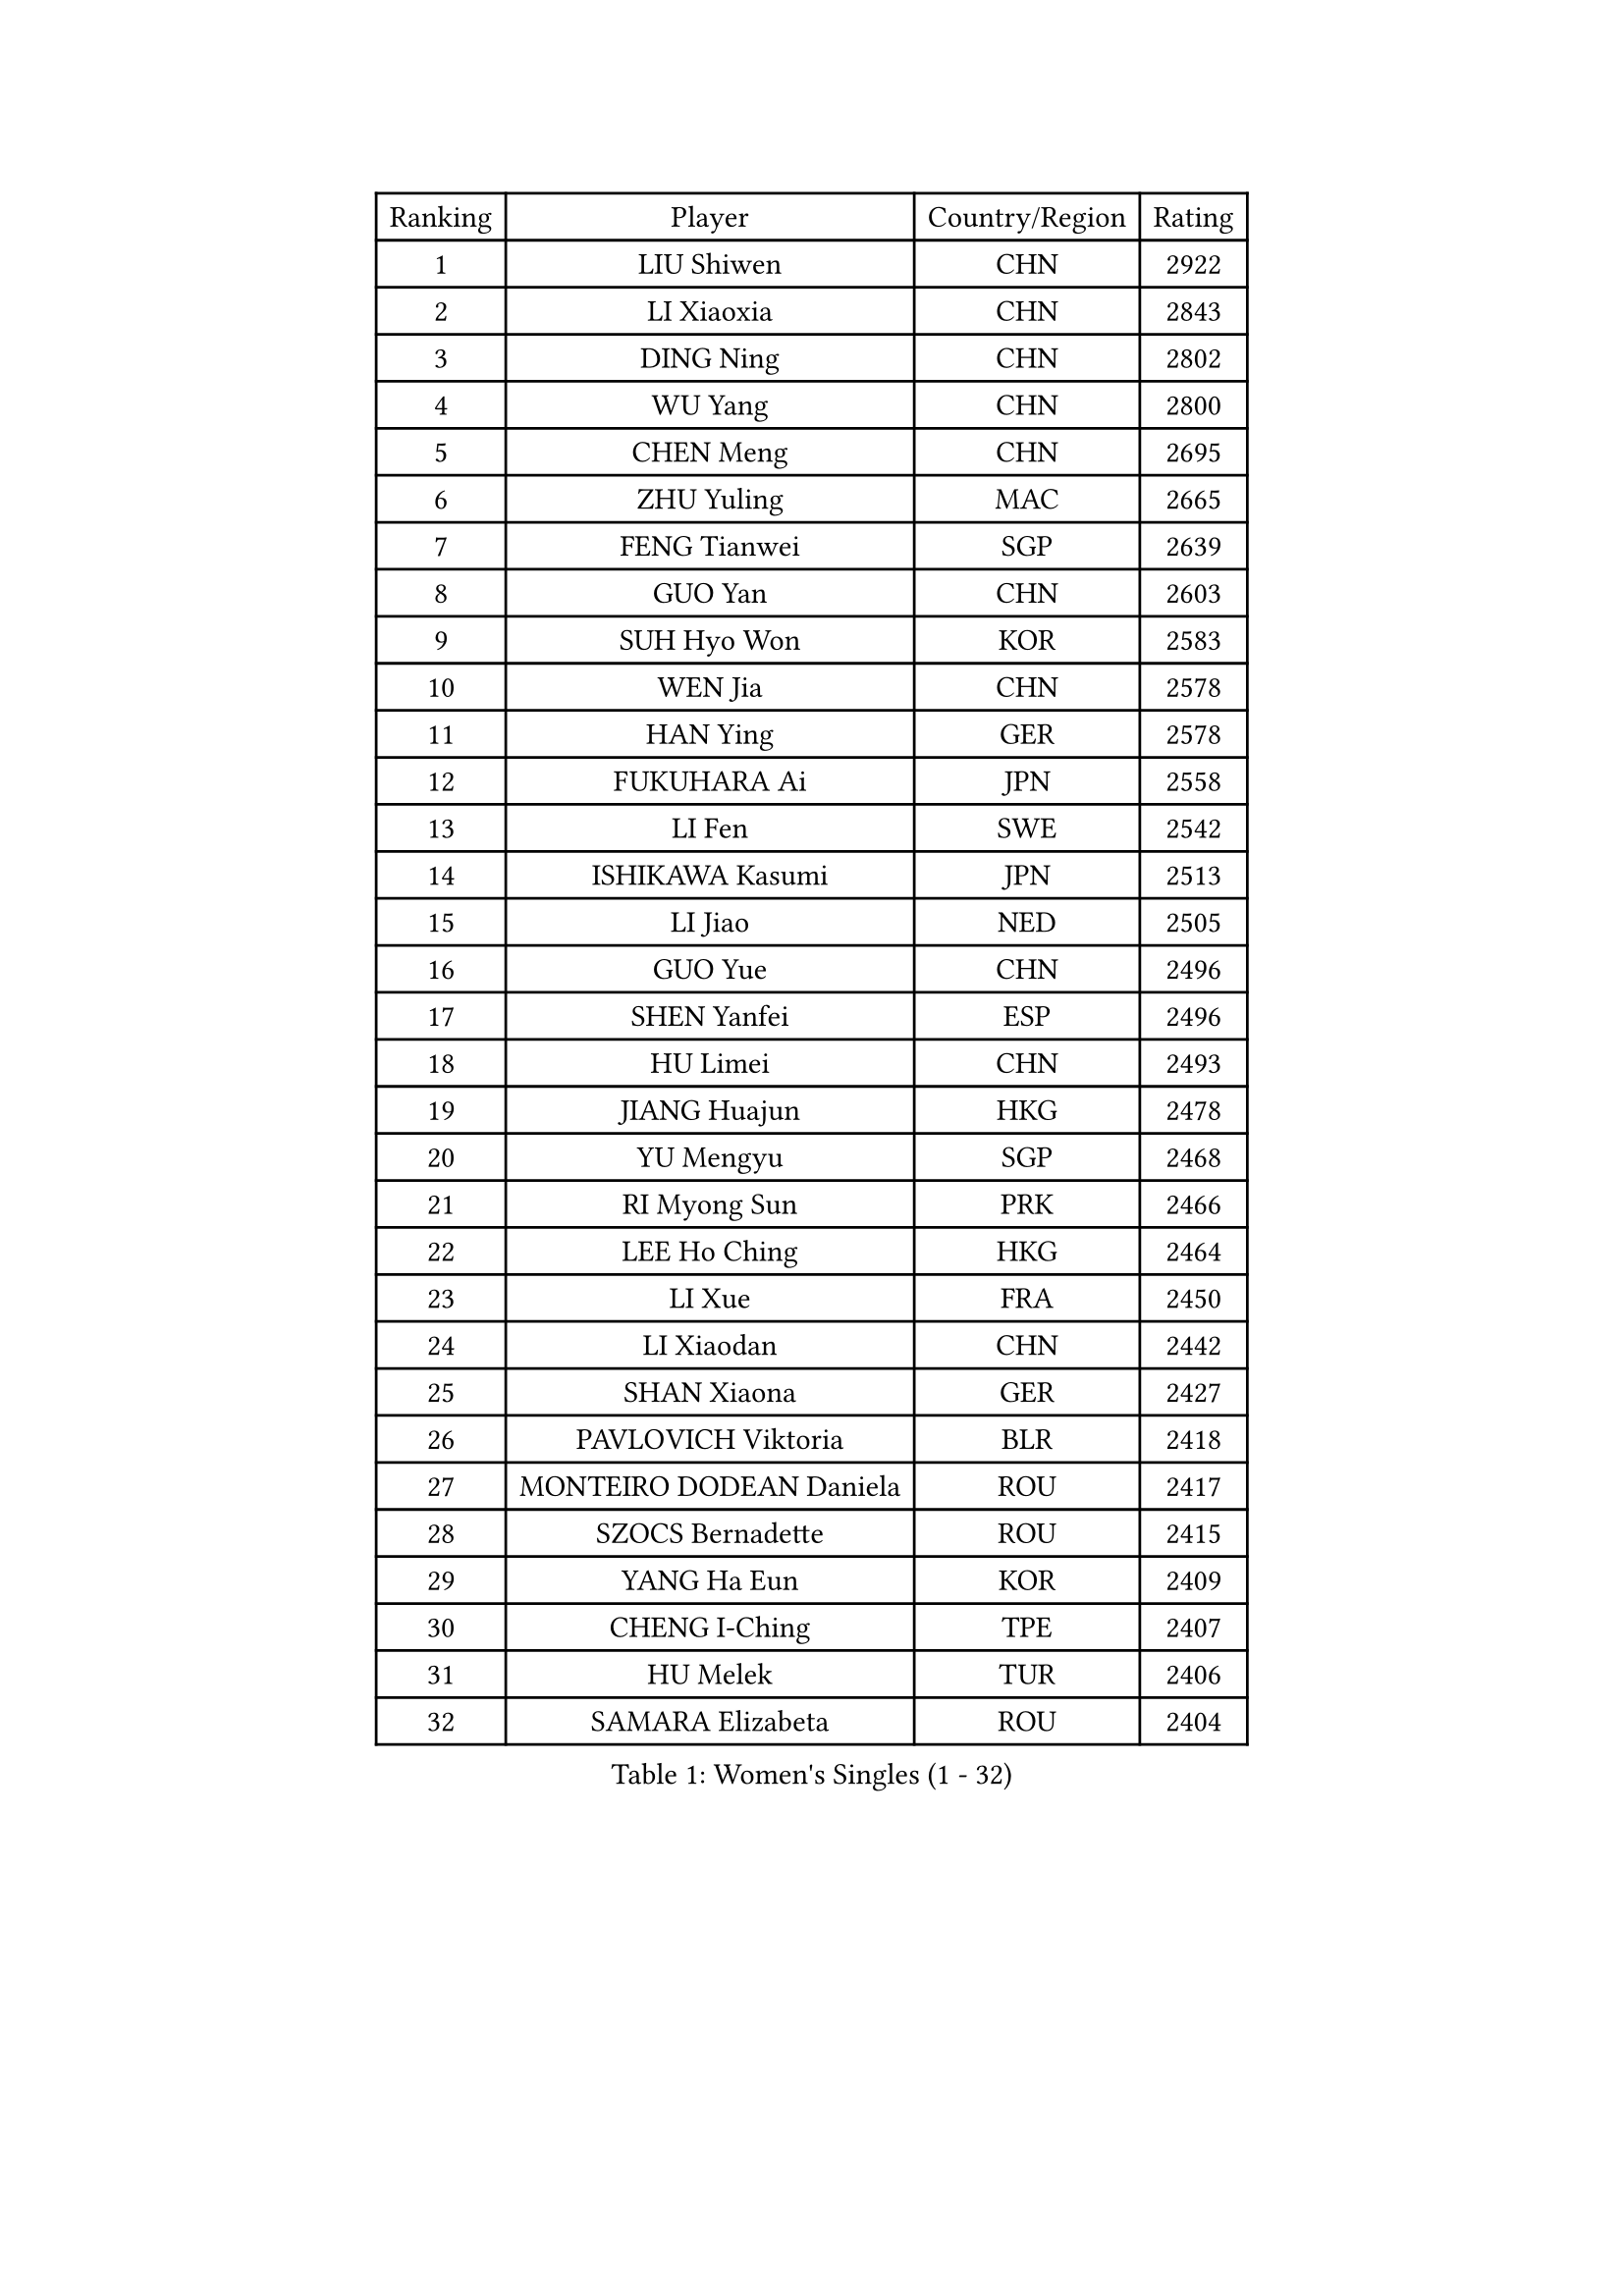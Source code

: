 
#set text(font: ("Courier New", "NSimSun"))
#figure(
  caption: "Women's Singles (1 - 32)",
    table(
      columns: 4,
      [Ranking], [Player], [Country/Region], [Rating],
      [1], [LIU Shiwen], [CHN], [2922],
      [2], [LI Xiaoxia], [CHN], [2843],
      [3], [DING Ning], [CHN], [2802],
      [4], [WU Yang], [CHN], [2800],
      [5], [CHEN Meng], [CHN], [2695],
      [6], [ZHU Yuling], [MAC], [2665],
      [7], [FENG Tianwei], [SGP], [2639],
      [8], [GUO Yan], [CHN], [2603],
      [9], [SUH Hyo Won], [KOR], [2583],
      [10], [WEN Jia], [CHN], [2578],
      [11], [HAN Ying], [GER], [2578],
      [12], [FUKUHARA Ai], [JPN], [2558],
      [13], [LI Fen], [SWE], [2542],
      [14], [ISHIKAWA Kasumi], [JPN], [2513],
      [15], [LI Jiao], [NED], [2505],
      [16], [GUO Yue], [CHN], [2496],
      [17], [SHEN Yanfei], [ESP], [2496],
      [18], [HU Limei], [CHN], [2493],
      [19], [JIANG Huajun], [HKG], [2478],
      [20], [YU Mengyu], [SGP], [2468],
      [21], [RI Myong Sun], [PRK], [2466],
      [22], [LEE Ho Ching], [HKG], [2464],
      [23], [LI Xue], [FRA], [2450],
      [24], [LI Xiaodan], [CHN], [2442],
      [25], [SHAN Xiaona], [GER], [2427],
      [26], [PAVLOVICH Viktoria], [BLR], [2418],
      [27], [MONTEIRO DODEAN Daniela], [ROU], [2417],
      [28], [SZOCS Bernadette], [ROU], [2415],
      [29], [YANG Ha Eun], [KOR], [2409],
      [30], [CHENG I-Ching], [TPE], [2407],
      [31], [HU Melek], [TUR], [2406],
      [32], [SAMARA Elizabeta], [ROU], [2404],
    )
  )#pagebreak()

#set text(font: ("Courier New", "NSimSun"))
#figure(
  caption: "Women's Singles (33 - 64)",
    table(
      columns: 4,
      [Ranking], [Player], [Country/Region], [Rating],
      [33], [FENG Yalan], [CHN], [2402],
      [34], [ZHAO Yan], [CHN], [2401],
      [35], [EKHOLM Matilda], [SWE], [2394],
      [36], [PESOTSKA Margaryta], [UKR], [2392],
      [37], [MORIZONO Misaki], [JPN], [2388],
      [38], [JEON Jihee], [KOR], [2386],
      [39], [DOO Hoi Kem], [HKG], [2373],
      [40], [LIU Gaoyang], [CHN], [2370],
      [41], [ISHIGAKI Yuka], [JPN], [2370],
      [42], [GU Yuting], [CHN], [2368],
      [43], [MITTELHAM Nina], [GER], [2365],
      [44], [LIU Jia], [AUT], [2362],
      [45], [LANG Kristin], [GER], [2359],
      [46], [WINTER Sabine], [GER], [2349],
      [47], [WU Jiaduo], [GER], [2347],
      [48], [YU Fu], [POR], [2340],
      [49], [POTA Georgina], [HUN], [2336],
      [50], [SEOK Hajung], [KOR], [2332],
      [51], [VACENOVSKA Iveta], [CZE], [2331],
      [52], [STRBIKOVA Renata], [CZE], [2322],
      [53], [HIRANO Sayaka], [JPN], [2320],
      [54], [KIM Jong], [PRK], [2310],
      [55], [HIRANO Miu], [JPN], [2308],
      [56], [DVORAK Galia], [ESP], [2306],
      [57], [KIM Hye Song], [PRK], [2304],
      [58], [HAMAMOTO Yui], [JPN], [2301],
      [59], [CHOI Moonyoung], [KOR], [2301],
      [60], [FUJII Hiroko], [JPN], [2298],
      [61], [PARK Youngsook], [KOR], [2297],
      [62], [RI Mi Gyong], [PRK], [2296],
      [63], [LEE I-Chen], [TPE], [2296],
      [64], [BALAZOVA Barbora], [SVK], [2295],
    )
  )#pagebreak()

#set text(font: ("Courier New", "NSimSun"))
#figure(
  caption: "Women's Singles (65 - 96)",
    table(
      columns: 4,
      [Ranking], [Player], [Country/Region], [Rating],
      [65], [NI Xia Lian], [LUX], [2291],
      [66], [SOLJA Petrissa], [GER], [2291],
      [67], [LIU Xi], [CHN], [2288],
      [68], [MOON Hyunjung], [KOR], [2287],
      [69], [WAKAMIYA Misako], [JPN], [2283],
      [70], [ITO Mima], [JPN], [2283],
      [71], [NONAKA Yuki], [JPN], [2281],
      [72], [POLCANOVA Sofia], [AUT], [2278],
      [73], [XIAN Yifang], [FRA], [2276],
      [74], [ZHANG Qiang], [CHN], [2271],
      [75], [NG Wing Nam], [HKG], [2264],
      [76], [PARK Seonghye], [KOR], [2262],
      [77], [LOVAS Petra], [HUN], [2262],
      [78], [LIN Ye], [SGP], [2262],
      [79], [DUBKOVA Elena], [BLR], [2260],
      [80], [HUANG Yi-Hua], [TPE], [2258],
      [81], [MATSUDAIRA Shiho], [JPN], [2257],
      [82], [STEFANOVA Nikoleta], [ITA], [2253],
      [83], [SHENG Dandan], [CHN], [2251],
      [84], [SIBLEY Kelly], [ENG], [2246],
      [85], [ABE Megumi], [JPN], [2244],
      [86], [NG Sock Khim], [MAS], [2240],
      [87], [IVANCAN Irene], [GER], [2240],
      [88], [PASKAUSKIENE Ruta], [LTU], [2236],
      [89], [GU Ruochen], [CHN], [2236],
      [90], [BARTHEL Zhenqi], [GER], [2235],
      [91], [PERGEL Szandra], [HUN], [2232],
      [92], [MIKHAILOVA Polina], [RUS], [2228],
      [93], [KOMWONG Nanthana], [THA], [2227],
      [94], [JEGER Mateja], [CRO], [2225],
      [95], [ZHOU Yihan], [SGP], [2225],
      [96], [CHEN Xingtong], [CHN], [2219],
    )
  )#pagebreak()

#set text(font: ("Courier New", "NSimSun"))
#figure(
  caption: "Women's Singles (97 - 128)",
    table(
      columns: 4,
      [Ranking], [Player], [Country/Region], [Rating],
      [97], [MATSUZAWA Marina], [JPN], [2217],
      [98], [DIACONU Adina], [ROU], [2217],
      [99], [CECHOVA Dana], [CZE], [2211],
      [100], [MADARASZ Dora], [HUN], [2211],
      [101], [TIKHOMIROVA Anna], [RUS], [2211],
      [102], [CHEN Szu-Yu], [TPE], [2210],
      [103], [MU Zi], [CHN], [2209],
      [104], [DAS Ankita], [IND], [2209],
      [105], [JUNG Yumi], [KOR], [2209],
      [106], [KATO Miyu], [JPN], [2208],
      [107], [WANG Xuan], [CHN], [2206],
      [108], [KUMAHARA Luca], [BRA], [2203],
      [109], [BILENKO Tetyana], [UKR], [2202],
      [110], [MORI Sakura], [JPN], [2201],
      [111], [TIE Yana], [HKG], [2200],
      [112], [DE NUTTE Sarah], [LUX], [2200],
      [113], [WANG Manyu], [CHN], [2199],
      [114], [GRUNDISCH Carole], [FRA], [2198],
      [115], [YOON Sunae], [KOR], [2196],
      [116], [KUCHUK Maryia], [BLR], [2195],
      [117], [MATELOVA Hana], [CZE], [2194],
      [118], [YANG Xiaoxin], [MON], [2194],
      [119], [ZHANG Mo], [CAN], [2192],
      [120], [RAMIREZ Sara], [ESP], [2191],
      [121], [PRIVALOVA Alexandra], [BLR], [2187],
      [122], [PARTYKA Natalia], [POL], [2186],
      [123], [ZHANG Lily], [USA], [2185],
      [124], [SATO Hitomi], [JPN], [2185],
      [125], [HAPONOVA Hanna], [UKR], [2183],
      [126], [SOLJA Amelie], [AUT], [2179],
      [127], [GHATAK Poulomi], [IND], [2179],
      [128], [GRZYBOWSKA-FRANC Katarzyna], [POL], [2176],
    )
  )